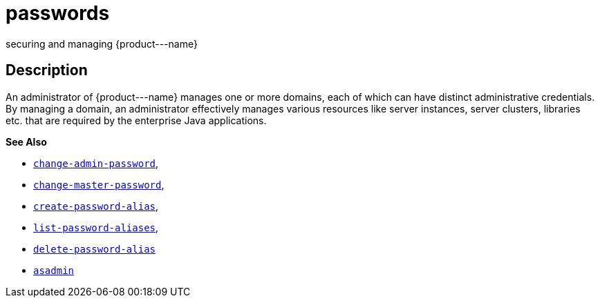 [[passwords]]
= passwords

securing and managing \{product---name}

[[description]]
== Description

An administrator of \{product---name} manages one or more domains, each of which can have distinct administrative credentials. By managing a
domain, an administrator effectively manages various resources like server instances, server clusters, libraries etc. that are required by
the enterprise Java applications.

*See Also*

* xref:change-admin-password.adoc#change-admin-password[`change-admin-password`],
* xref:change-master-password.adoc#change-master-password[`change-master-password`],
* xref:create-password-alias.adoc#create-password-alias[`create-password-alias`],
* xref:list-password-aliases.adoc#list-password-aliases[`list-password-aliases`],
* xref:delete-password-alias.adoc#delete-password-alias[`delete-password-alias`]
* xref:asadmin.adoc#asadmin-1m[`asadmin`]


